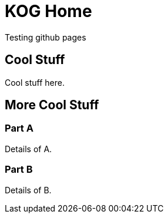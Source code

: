 = KOG Home

Testing github pages

== Cool Stuff

Cool stuff here.

== More Cool Stuff

=== Part A

Details of A.

=== Part B

Details of B.
